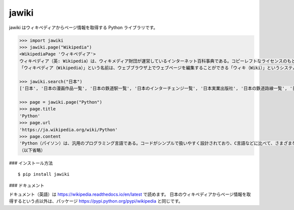 jawiki
--------

jawiki はウィキペディアからページ情報を取得する Python ライブラリです。

.. code:: python

  >>> import jawiki
  >>> jawiki.page("Wikipedia")
  <WikipediaPage 'ウィキペディア'>
  ウィキペディア（英: Wikipedia）は、ウィキメディア財団が運営しているインターネット百科事典である。コピーレフトなライセンスのもと、サイトにアクセス可能な誰もが無料で自由に編集に参加できる。世界の各言語で展開されている。
  「ウィキペディア（Wikipedia）」という名前は、ウェブブラウザ上でウェブページを編集することができる「ウィキ（Wiki）」というシステムを使用した「百科事典」（英: Encyclopedia）であることに由来する造語である。設立者の1人であるラリー・サンガーにより命名された。

  >>> jawiki.search("日本")
  ['日本', '日本の漫画作品一覧', '日本の鉄道駅一覧', '日本のインターチェンジ一覧', '日本実業出版社', '日本の鉄道路線一覧', '日本の資格に関する一覧の一覧', '日本百名湯', '年度別日本公開映画', '日本の郵便番号']

  >>> page = jawiki.page("Python")
  >>> page.title
  'Python'
  >>> page.url
  'https://ja.wikipedia.org/wiki/Python'
  >>> page.content
  'Python（パイソン）は、汎用のプログラミング言語である。コードがシンプルで扱いやすく設計されており、C言語などに比べて、さまざまなプログラムを分かりやすく、少ないコード行数で書けるといった特徴がある。\n\n\n== 概要 ==\n文法を極力単純化してコードの可読性を高め、読みやすく、また書きやすくしてプログラマの作業性とコードの信頼性を高めることを重視してデザインされた、汎用の高水準言語である。反面、実行速度はCに比べて犠牲にされている。\n核となる本体部分は必要最小限に抑えられている。一方で豊富で大規模な文書 (document) や、さまざまな領域に対応する大規模な標準ライブラリやサードパーティ製のライブラリが提供され、本体にない機能はその都度呼び出して使用する。またPythonは多くのハードウェアとOS (プラットフォーム) に対応しており、複数のプログラミングパラダイムに対応している。
  （以下省略）


### インストール方法

::

  $ pip install jawiki


### ドキュメント

ドキュメント（英語）は https://wikipedia.readthedocs.io/en/latest で読めます。
日本のウィキペディアからページ情報を取得するという点以外は、パッケージ
https://pypi.python.org/pypi/wikipedia
と同じです。
